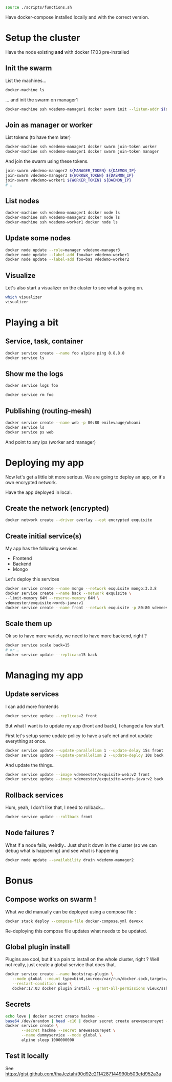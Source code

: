 #+BEGIN_SRC bash
source ./scripts/functions.sh
#+END_SRC

Have docker-compose installed locally and with the correct version.

* Setup the cluster
  Have the node existing *and* with docker 17.03 pre-installed
** Init the swarm

   List the machines…

   #+BEGIN_SRC bash
     docker-machine ls
   #+END_SRC

   … and init the swarm on manager1

   #+BEGIN_SRC bash
     docker-machine ssh vdedemo-manager1 docker swarm init --listen-addr $(docker-machine ip vdedemo-manager1) --advertise-addr $(docker-machine ip vdedemo-manager1)
   #+END_SRC

** Join as manager or worker

   List tokens (to have them later)

   #+BEGIN_SRC bash
docker-machine ssh vdedemo-manager1 docker swarm join-token worker
docker-machine ssh vdedemo-manager1 docker swarm join-token manager
   #+END_SRC

   And join the swarm using these tokens.

   #+BEGIN_SRC bash
join-swarm vdedemo-manager2 ${MANAGER_TOKEN} ${DAEMON_IP}
join-swarm vdedemo-manager3 ${WORKER_TOKEN} ${DAEMON_IP}
join-swarm vdedemo-worker1 ${WORKER_TOKEN} ${DAEMON_IP}
# …
   #+END_SRC

** List nodes

   #+BEGIN_SRC bash
docker-machine ssh vdedemo-manager1 docker node ls
docker-machine ssh vdedemo-manager2 docker node ls
docker-machine ssh vdedemo-worker1 docker node ls
   #+END_SRC


** Update some nodes

   #+BEGIN_SRC bash
docker node update --role=manager vdedemo-manager3
docker node update --label-add foo=bar vdedemo-worker1
docker node update --label-add foo=baz vdedemo-worker2
   #+END_SRC


** Visualize

Let's also start a visualizer on the cluster to see what is going on.

#+BEGIN_SRC bash
which visualizer
visualizer
#+END_SRC


* Playing a bit
** Service, task, container

   #+BEGIN_SRC bash
docker service create --name foo alpine ping 8.8.8.8
docker service ls
   #+END_SRC


** Show me the logs

   #+BEGIN_SRC bash
docker service logs foo
   #+END_SRC

   #+BEGIN_SRC bash
docker service rm foo
   #+END_SRC


** Publishing (routing-mesh)

   #+BEGIN_SRC bash
docker service create --name web -p 80:80 emilevauge/whoami
docker service ls
docker service ps web
   #+END_SRC

   And point to any ips (worker and manager)


* Deploying my app

  Now let's get a little bit more serious. We are going to deploy an
  app, on it's own encrypted network.

  Have the app deployed in local.

** Create the network (encrypted)

   #+BEGIN_SRC bash
docker network create --driver overlay --opt encrypted exquisite
   #+END_SRC


** Create initial service(s)

   My app has the following services

   - Frontend
   - Backend
   - Mongo

   Let's deploy this services

   #+BEGIN_SRC bash
     docker service create --name mongo --network exquisite mongo:3.3.8
     docker service create --name back --network exquisite \
   	 --limit-memory 64M --reserve-memory 64M \
   	 vdemeester/exquisite-words-java:v1
     docker service create --name front --network exquisite -p 80:80 vdemeester/exquisite-web:v1
   #+END_SRC


** Scale them up

Ok so to have more variety, we need to have more backend, right ?

#+BEGIN_SRC bash
docker service scale back=15
# or …
docker service update --replicas=15 back
#+END_SRC


* Managing my app
** Update services

   I can add more frontends

   #+BEGIN_SRC bash
   docker service update --replicas=2 front
   #+END_SRC

   But what I want is to update my app (front and back), I changed a
   few stuff.

   First let's setup some update policy to have a safe net and not
   update everything at once.

   #+BEGIN_SRC bash
   docker service update --update-parallelism 1 --update-delay 15s front
   docker service update --update-parallelism 2 --update-deploy 10s back
   #+END_SRC
   
   And update the things..

   #+BEGIN_SRC bash
   docker service update --image vdemeester/exquisite-web:v2 front
   docker service update --image vdemeester/exquisite-words-java:v2 back
   #+END_SRC


** Rollback services

   Hum, yeah, I don't like that, I need to rollback...

   #+BEGIN_SRC bash
   docker service update --rollback front
   #+END_SRC
   

** Node failures ?

   What if a node fails, weirdly.. Just shut it down in the cluster
   (so we can debug what is happening) and see what is happening

   #+BEGIN_SRC bash
   docker node update --availability drain vdedemo-manager2
   #+END_SRC

* Bonus
** Compose works on swarm !

   What we did manually can be deployed using a compose file :

   #+BEGIN_SRC bash
   docker stack deploy --compose-file docker-compose.yml devoxx
   #+END_SRC

   Re-deploying this compose file updates what needs to be updated.
   

** Global plugin install

Plugins are cool, but it's a pain to install on the whole cluster,
right ? Well not really, just create a global service that does that.

#+BEGIN_SRC bash
  docker service create --name bootstrap-plugin \
	 --mode global --mount type=bind,source=/var/run/docker.sock,target=/var/run/docker.sock \
	 --restart-condition none \
	 docker:17.03 docker plugin install --grant-all-permissions vieux/sshfs
#+END_SRC


** Secrets

#+BEGIN_SRC bash
echo love | docker secret create hackme -
base64 /dev/urandom | head -c16 | docker secret create arewesecureyet -
docker service create \
       --secret hackme --secret arewesecureyet \
       --name dummyservice --mode global \
       alpine sleep 1000000000
#+END_SRC


** Test it locally
   See https://gist.github.com/thaJeztah/90d92e2114287144990b503efd952a3a
